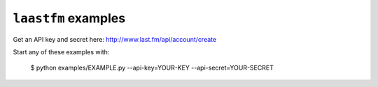 ``laastfm`` examples
====================

Get an API key and secret here: http://www.last.fm/api/account/create

Start any of these examples with:

    $ python examples/EXAMPLE.py --api-key=YOUR-KEY --api-secret=YOUR-SECRET

